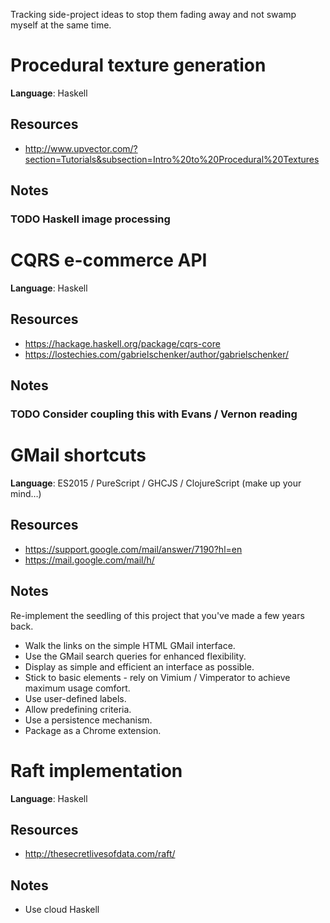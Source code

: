 Tracking side-project ideas to stop them fading away and not swamp myself at the same time.

* COMMENT Project template

*Language*:  LANGUAGE

** Resources
- RESOURCE

** Notes
NOTE 


* Procedural texture generation

*Language*:  Haskell

** Resources
- http://www.upvector.com/?section=Tutorials&subsection=Intro%20to%20Procedural%20Textures

** Notes
*** TODO Haskell image processing


* CQRS e-commerce API
*Language*:  Haskell

** Resources
- https://hackage.haskell.org/package/cqrs-core
- https://lostechies.com/gabrielschenker/author/gabrielschenker/

** Notes
*** TODO Consider coupling this with Evans / Vernon reading
    

* GMail shortcuts

*Language*:  ES2015 / PureScript / GHCJS / ClojureScript (make up your mind...)

** Resources
- https://support.google.com/mail/answer/7190?hl=en
- https://mail.google.com/mail/h/

** Notes

Re-implement the seedling of this project that you've made a few years back.

- Walk the links on the simple HTML GMail interface.
- Use the GMail search queries for enhanced flexibility.
- Display as simple and efficient an interface as possible.
- Stick to basic elements - rely on Vimium / Vimperator to achieve maximum usage comfort. 
- Use user-defined labels.
- Allow predefining criteria.
- Use a persistence mechanism.
- Package as a Chrome extension.


* Raft implementation

*Language*:  Haskell

** Resources
- http://thesecretlivesofdata.com/raft/

** Notes
- Use cloud Haskell
